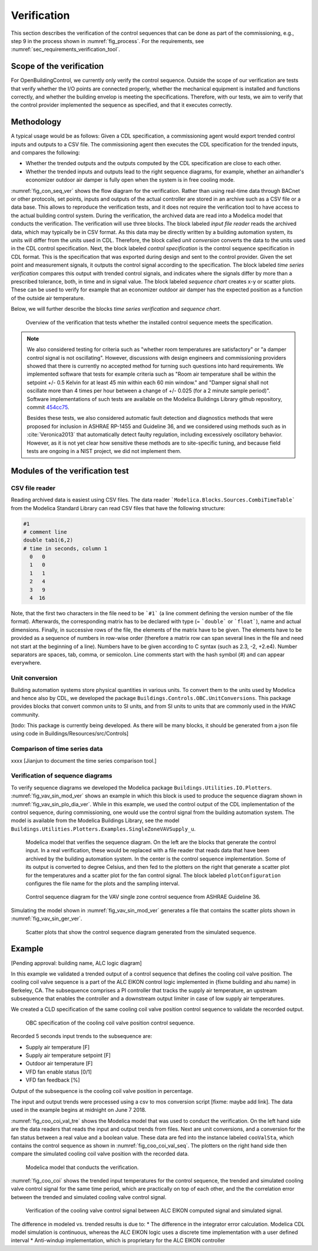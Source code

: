 .. _sec_verification:

Verification
------------

This section describes the verification
of the control sequences that can be done as part
of the commissioning, e.g., step 9 in the process shown in
:numref:`fig_process`.
For the requirements, see :numref:`sec_requirements_verification_tool`.


Scope of the verification
^^^^^^^^^^^^^^^^^^^^^^^^^

For OpenBuildingControl, we currently only verify the control
sequence. Outside the scope of our verification are tests
that verify whether the I/O points are connected properly,
whether the mechanical equipment is installed and functions correctly,
and whether the building envelop is meeting the specifications.
Therefore, with our tests, we aim to verify that the control provider
implemented the sequence as specified, and that it executes correctly.

Methodology
^^^^^^^^^^^

A typical usage would be as follows: Given a CDL specification,
a commissioning agent would export trended control inputs and outputs
to a CSV file. The commissioning agent then executes the CDL specification
for the trended inputs, and compares the following:

* Whether the trended outputs and the outputs computed by the CDL specification
  are close to each other.
* Whether the trended inputs and outputs lead to the right sequence diagrams,
  for example, whether an airhandler's economizer outdoor air damper is fully open when
  the system is in free cooling mode.

:numref:`fig_con_seq_ver` shows the flow diagram for the verification.
Rather than using real-time data through BACnet or other protocols,
set points, inputs and outputs of the actual controller
are stored in an archive such as a CSV file or a data base.
This allows to reproduce the verification tests, and it does
not require the verification tool to have access to the actual building
control system.
During the verification, the archived data are read into a Modelica
model that conducts the verification.
The verification will use three blocks.
The block labeled *input file reader* reads the archived data,
which may typically be in CSV format. As this data may be directly written
by a building automation system, its units will differ from the units
used in CDL. Therefore, the block called *unit conversion* converts
the data to the units used in the CDL control specification.
Next, the block labeled *control specification*
is the control sequence specification in CDL format.
This is the specification that was exported during design and sent
to the control provider.
Given the set point and measurement signals, it outputs the control signal
according to the specification.
The block labeled *time series verification* compares this output with
trended control signals, and indicates where the signals differ by more than
a prescribed tolerance, both, in time and in signal value.
The block labeled *sequence chart* creates x-y or scatter plots. These
can be used to verify for example that an economizer outdoor air damper
has the expected position as a function of the outside air temperature.

Below, we will further describe the blocks  *time series verification*
and *sequence chart*.

.. _fig_con_seq_ver:

.. figure:: img/verification/overviewBlockDiagram.*
   :width: 700 px

   Overview of the verification that tests whether the installed
   control sequence meets the specification.


.. note:: We also considered testing for criteria such as "whether room temperatures
          are satisfactory" or "a damper control signal is not oscillating". However,
          discussions with design engineers and commissioning providers showed that
          there is currently no accepted method for turning such questions into
          hard requirements. We implemented software that tests for example
          criteria such as
          "Room air temperature shall be within the setpoint +/- 0.5 Kelvin
          for at least 45 min within each 60 min window." and
          "Damper signal shall not oscillate more than 4 times per hour
          between a change of +/- 0.025 (for a 2 minute sample period)".
          Software implementations of such tests are available on
          the Modelica Buildings Library github repository, commit
          `454cc75 <https://github.com/lbl-srg/modelica-buildings/commit/454cc7521c0303d0a3f903acdda2132cc53fe45f>`_.

          Besides these tests, we also considered automatic fault detection and diagnostics methods
          that were proposed for inclusion in ASHRAE RP-1455 and Guideline 36,
          and we considered using methods such as in :cite:`Veronica2013`
          that automatically detect
          faulty regulation, including excessively oscillatory behavior.
          However, as it is not yet clear how sensitive these methods
          are to site-specific tuning, and because field tests are ongoing in a NIST project,
          we did not implement them.


Modules of the verification test
^^^^^^^^^^^^^^^^^^^^^^^^^^^^^^^^

CSV file reader
~~~~~~~~~~~~~~~

Reading archived data is easiest using CSV files.
The data reader ```Modelica.Blocks.Sources.CombiTimeTable```
from the Modelica Standard Library
can read CSV files that have the following structure:

.. code-block:: C

   #1
   # comment line
   double tab1(6,2)
   # time in seconds, column 1
     0   0
     1   0
     1   1
     2   4
     3   9
     4  16


Note, that the first two characters in the file need to be ```#1```
(a line comment defining the version number of the file format).
Afterwards, the corresponding matrix has to be declared with type
(= ```double``` or ```float```), name and actual dimensions.
Finally, in successive rows of the file, the elements
of the matrix have to be given.
The elements have to be provided as a sequence of numbers
in row-wise order (therefore a matrix row can span several
lines in the file and need not start at the beginning of a line).
Numbers have to be given according to C syntax
(such as 2.3, -2, +2.e4). Number separators are spaces,
tab, comma, or semicolon.
Line comments start with the hash symbol (#) and can appear everywhere.


Unit conversion
~~~~~~~~~~~~~~~

Building automation systems store physical quantities in various units.
To convert them to the units used by Modelica and hence also by CDL,
we developed the package ``Buildings.Controls.OBC.UnitConversions``.
This package provides blocks that convert common units to SI units, and
from SI units to units that are commonly used in the HVAC community.

[todo: This package is currently being developed.
As there will be many blocks, it should be generated from a json file
using code in Buildings/Resources/src/Controls]

Comparison of time series data
~~~~~~~~~~~~~~~~~~~~~~~~~~~~~~

xxxx
[Jianjun to document the time series comparison tool.]

Verification of sequence diagrams
~~~~~~~~~~~~~~~~~~~~~~~~~~~~~~~~~

To verify sequence diagrams we developed the Modelica package
``Buildings.Utilities.IO.Plotters``.
:numref:`fig_vav_sin_mod_ver` shows an example in which this block is used to produce the sequence
diagram shown in :numref:`fig_vav_sin_plo_dia_ver`. While in this example, we used the control
output of the CDL implementation of the control sequence, during commissioning,
one would use the control signal from the building automation system.
The model is available from the Modelica Buildings Library, see the model
``Buildings.Utilities.Plotters.Examples.SingleZoneVAVSupply_u``.

.. _fig_vav_sin_mod_ver:

.. figure:: img/verification/SingleZoneVAVSupply_u.*
   :width: 500 px

   Modelica model that verifies the sequence diagram.
   On the left are the blocks that generate the control input.
   In a real verification, these would be replaced with a file reader that
   reads data that have been archived by the building automation system.
   In the center is the control sequence implementation.
   Some of its output is converted to degree Celsius, and then fed to the
   plotters on the right that generate a scatter plot for the temperatures
   and a scatter plot for the fan control signal.
   The block labeled ``plotConfiguration`` configures
   the file name for the plots and the sampling interval.

.. _fig_vav_sin_plo_dia_ver:

.. figure:: img/verification/VAVSingleZoneTSupSet.*
   :width: 500 px

   Control sequence diagram for the VAV single zone control sequence
   from ASHRAE Guideline 36.

Simulating the model shown in :numref:`fig_vav_sin_mod_ver`
generates a file that contains the scatter plots shown in :numref:`fig_vav_sin_ger_ver`.

.. _fig_vav_sin_ger_ver:

.. figure:: img/verification/vavSingleZoneSeq.*
   :width: 500 px

   Scatter plots that show the control sequence diagram generated from
   the simulated sequence.

Example
^^^^^^^

[Pending approval: building name, ALC logic diagram]

In this example we validated a trended output of a control sequence that defines the cooling
coil valve position. The cooling coil valve sequence is a part of the ALC EIKON control logic
implemented in {fixme building and ahu name} in Berkeley, CA. The subsequence comprises a PI
controller that tracks the supply air temperature, an upstream subsequence that enables the
controller and a downstream output limiter in case of low supply air temperatures.

.. todo:: Add ALC Eikon figure after we obtain permission

We created a CLD specification of the same cooling coil valve position control sequence to
validate the recorded output.

.. _fig_coo_coi_val_seq:

.. figure:: img/verification/CoolingCoilValve.*
   :width: 500 px

   OBC specification of the cooling coil valve position control sequence.

Recorded 5 seconds input trends to the subsequence are:

* Supply air temperature [F]
* Supply air temperature setpoint [F]
* Outdoor air temperature [F]
* VFD fan enable status [0/1]
* VFD fan feedback [%]

Output of the subsequence is the cooling coil valve position in percentage.

The input and output trends were processed using a csv to mos conversion script [fixme: maybe add link].
The data used in the example begins at midnight on June 7 2018.

:numref:`fig_coo_coi_val_tre` shows the
Modelica model that was used to conduct the verification. On the left hand side
are the data readers that reads the input and output
trends from files. Next are unit conversions, and a conversion for the fan status
between a real value and a boolean value.
These data are fed into the instance labeled ``cooValSta``, which contains the control sequence
as shown in :numref:`fig_coo_coi_val_seq`. The plotters on the right hand side then
compare the simulated cooling coil valve position with the recorded data.

.. _fig_coo_coi_val_tre:

.. figure:: img/verification/CoolingCoilValve_Trends.*
   :width: 500 px

   Modelica model that conducts the verification.

:numref:`fig_coo_coi` shows the trended input temperatures for the
control sequence, the trended and simulated cooling valve control signal
for the same time period, which are practically on top of each other,
and the the correlation error between the
trended and simulated cooling valve control signal.

.. _fig_coo_coi:

.. figure:: img/verification/cooling_valve.*
   :width: 800 px

   Verification of the cooling valve control signal between ALC EIKON computed
   signal and simulated signal.

The difference in modeled vs. trended results is due to:
* The difference in the integrator error calculation. Modelica CDL model simulation is continuous,
whereas the ALC EIKON logic uses a discrete time implementation with a user defined interval
* Anti-windup implementation, which is proprietary for the ALC EIKON controller
